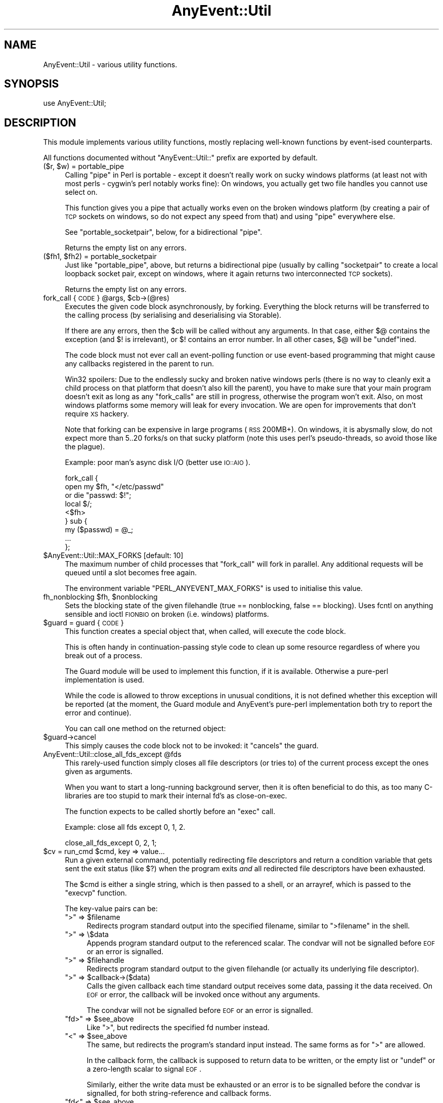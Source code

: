 .\" Automatically generated by Pod::Man 2.22 (Pod::Simple 3.07)
.\"
.\" Standard preamble:
.\" ========================================================================
.de Sp \" Vertical space (when we can't use .PP)
.if t .sp .5v
.if n .sp
..
.de Vb \" Begin verbatim text
.ft CW
.nf
.ne \\$1
..
.de Ve \" End verbatim text
.ft R
.fi
..
.\" Set up some character translations and predefined strings.  \*(-- will
.\" give an unbreakable dash, \*(PI will give pi, \*(L" will give a left
.\" double quote, and \*(R" will give a right double quote.  \*(C+ will
.\" give a nicer C++.  Capital omega is used to do unbreakable dashes and
.\" therefore won't be available.  \*(C` and \*(C' expand to `' in nroff,
.\" nothing in troff, for use with C<>.
.tr \(*W-
.ds C+ C\v'-.1v'\h'-1p'\s-2+\h'-1p'+\s0\v'.1v'\h'-1p'
.ie n \{\
.    ds -- \(*W-
.    ds PI pi
.    if (\n(.H=4u)&(1m=24u) .ds -- \(*W\h'-12u'\(*W\h'-12u'-\" diablo 10 pitch
.    if (\n(.H=4u)&(1m=20u) .ds -- \(*W\h'-12u'\(*W\h'-8u'-\"  diablo 12 pitch
.    ds L" ""
.    ds R" ""
.    ds C` ""
.    ds C' ""
'br\}
.el\{\
.    ds -- \|\(em\|
.    ds PI \(*p
.    ds L" ``
.    ds R" ''
'br\}
.\"
.\" Escape single quotes in literal strings from groff's Unicode transform.
.ie \n(.g .ds Aq \(aq
.el       .ds Aq '
.\"
.\" If the F register is turned on, we'll generate index entries on stderr for
.\" titles (.TH), headers (.SH), subsections (.SS), items (.Ip), and index
.\" entries marked with X<> in POD.  Of course, you'll have to process the
.\" output yourself in some meaningful fashion.
.ie \nF \{\
.    de IX
.    tm Index:\\$1\t\\n%\t"\\$2"
..
.    nr % 0
.    rr F
.\}
.el \{\
.    de IX
..
.\}
.\"
.\" Accent mark definitions (@(#)ms.acc 1.5 88/02/08 SMI; from UCB 4.2).
.\" Fear.  Run.  Save yourself.  No user-serviceable parts.
.    \" fudge factors for nroff and troff
.if n \{\
.    ds #H 0
.    ds #V .8m
.    ds #F .3m
.    ds #[ \f1
.    ds #] \fP
.\}
.if t \{\
.    ds #H ((1u-(\\\\n(.fu%2u))*.13m)
.    ds #V .6m
.    ds #F 0
.    ds #[ \&
.    ds #] \&
.\}
.    \" simple accents for nroff and troff
.if n \{\
.    ds ' \&
.    ds ` \&
.    ds ^ \&
.    ds , \&
.    ds ~ ~
.    ds /
.\}
.if t \{\
.    ds ' \\k:\h'-(\\n(.wu*8/10-\*(#H)'\'\h"|\\n:u"
.    ds ` \\k:\h'-(\\n(.wu*8/10-\*(#H)'\`\h'|\\n:u'
.    ds ^ \\k:\h'-(\\n(.wu*10/11-\*(#H)'^\h'|\\n:u'
.    ds , \\k:\h'-(\\n(.wu*8/10)',\h'|\\n:u'
.    ds ~ \\k:\h'-(\\n(.wu-\*(#H-.1m)'~\h'|\\n:u'
.    ds / \\k:\h'-(\\n(.wu*8/10-\*(#H)'\z\(sl\h'|\\n:u'
.\}
.    \" troff and (daisy-wheel) nroff accents
.ds : \\k:\h'-(\\n(.wu*8/10-\*(#H+.1m+\*(#F)'\v'-\*(#V'\z.\h'.2m+\*(#F'.\h'|\\n:u'\v'\*(#V'
.ds 8 \h'\*(#H'\(*b\h'-\*(#H'
.ds o \\k:\h'-(\\n(.wu+\w'\(de'u-\*(#H)/2u'\v'-.3n'\*(#[\z\(de\v'.3n'\h'|\\n:u'\*(#]
.ds d- \h'\*(#H'\(pd\h'-\w'~'u'\v'-.25m'\f2\(hy\fP\v'.25m'\h'-\*(#H'
.ds D- D\\k:\h'-\w'D'u'\v'-.11m'\z\(hy\v'.11m'\h'|\\n:u'
.ds th \*(#[\v'.3m'\s+1I\s-1\v'-.3m'\h'-(\w'I'u*2/3)'\s-1o\s+1\*(#]
.ds Th \*(#[\s+2I\s-2\h'-\w'I'u*3/5'\v'-.3m'o\v'.3m'\*(#]
.ds ae a\h'-(\w'a'u*4/10)'e
.ds Ae A\h'-(\w'A'u*4/10)'E
.    \" corrections for vroff
.if v .ds ~ \\k:\h'-(\\n(.wu*9/10-\*(#H)'\s-2\u~\d\s+2\h'|\\n:u'
.if v .ds ^ \\k:\h'-(\\n(.wu*10/11-\*(#H)'\v'-.4m'^\v'.4m'\h'|\\n:u'
.    \" for low resolution devices (crt and lpr)
.if \n(.H>23 .if \n(.V>19 \
\{\
.    ds : e
.    ds 8 ss
.    ds o a
.    ds d- d\h'-1'\(ga
.    ds D- D\h'-1'\(hy
.    ds th \o'bp'
.    ds Th \o'LP'
.    ds ae ae
.    ds Ae AE
.\}
.rm #[ #] #H #V #F C
.\" ========================================================================
.\"
.IX Title "AnyEvent::Util 3"
.TH AnyEvent::Util 3 "2012-04-08" "perl v5.10.1" "User Contributed Perl Documentation"
.\" For nroff, turn off justification.  Always turn off hyphenation; it makes
.\" way too many mistakes in technical documents.
.if n .ad l
.nh
.SH "NAME"
AnyEvent::Util \- various utility functions.
.SH "SYNOPSIS"
.IX Header "SYNOPSIS"
.Vb 1
\&   use AnyEvent::Util;
.Ve
.SH "DESCRIPTION"
.IX Header "DESCRIPTION"
This module implements various utility functions, mostly replacing
well-known functions by event-ised counterparts.
.PP
All functions documented without \f(CW\*(C`AnyEvent::Util::\*(C'\fR prefix are exported
by default.
.ie n .IP "($r, $w) = portable_pipe" 4
.el .IP "($r, \f(CW$w\fR) = portable_pipe" 4
.IX Item "($r, $w) = portable_pipe"
Calling \f(CW\*(C`pipe\*(C'\fR in Perl is portable \- except it doesn't really work on
sucky windows platforms (at least not with most perls \- cygwin's perl
notably works fine): On windows, you actually get two file handles you
cannot use select on.
.Sp
This function gives you a pipe that actually works even on the broken
windows platform (by creating a pair of \s-1TCP\s0 sockets on windows, so do not
expect any speed from that) and using \f(CW\*(C`pipe\*(C'\fR everywhere else.
.Sp
See \f(CW\*(C`portable_socketpair\*(C'\fR, below, for a bidirectional \*(L"pipe\*(R".
.Sp
Returns the empty list on any errors.
.ie n .IP "($fh1, $fh2) = portable_socketpair" 4
.el .IP "($fh1, \f(CW$fh2\fR) = portable_socketpair" 4
.IX Item "($fh1, $fh2) = portable_socketpair"
Just like \f(CW\*(C`portable_pipe\*(C'\fR, above, but returns a bidirectional pipe
(usually by calling \f(CW\*(C`socketpair\*(C'\fR to create a local loopback socket pair,
except on windows, where it again returns two interconnected \s-1TCP\s0 sockets).
.Sp
Returns the empty list on any errors.
.ie n .IP "fork_call { \s-1CODE\s0 } @args, $cb\->(@res)" 4
.el .IP "fork_call { \s-1CODE\s0 } \f(CW@args\fR, \f(CW$cb\fR\->(@res)" 4
.IX Item "fork_call { CODE } @args, $cb->(@res)"
Executes the given code block asynchronously, by forking. Everything the
block returns will be transferred to the calling process (by serialising and
deserialising via Storable).
.Sp
If there are any errors, then the \f(CW$cb\fR will be called without any
arguments. In that case, either \f(CW$@\fR contains the exception (and \f(CW$!\fR is
irrelevant), or \f(CW$!\fR contains an error number. In all other cases, \f(CW$@\fR
will be \f(CW\*(C`undef\*(C'\fRined.
.Sp
The code block must not ever call an event-polling function or use
event-based programming that might cause any callbacks registered in the
parent to run.
.Sp
Win32 spoilers: Due to the endlessly sucky and broken native windows
perls (there is no way to cleanly exit a child process on that platform
that doesn't also kill the parent), you have to make sure that your main
program doesn't exit as long as any \f(CW\*(C`fork_calls\*(C'\fR are still in progress,
otherwise the program won't exit. Also, on most windows platforms some
memory will leak for every invocation. We are open for improvements that
don't require \s-1XS\s0 hackery.
.Sp
Note that forking can be expensive in large programs (\s-1RSS\s0 200MB+). On
windows, it is abysmally slow, do not expect more than 5..20 forks/s on
that sucky platform (note this uses perl's pseudo-threads, so avoid those
like the plague).
.Sp
Example: poor man's async disk I/O (better use \s-1IO::AIO\s0).
.Sp
.Vb 9
\&   fork_call {
\&      open my $fh, "</etc/passwd"
\&         or die "passwd: $!";
\&      local $/;
\&      <$fh>
\&   } sub {
\&      my ($passwd) = @_;
\&      ...
\&   };
.Ve
.ie n .IP "$AnyEvent::Util::MAX_FORKS [default: 10]" 4
.el .IP "\f(CW$AnyEvent::Util::MAX_FORKS\fR [default: 10]" 4
.IX Item "$AnyEvent::Util::MAX_FORKS [default: 10]"
The maximum number of child processes that \f(CW\*(C`fork_call\*(C'\fR will fork in
parallel. Any additional requests will be queued until a slot becomes free
again.
.Sp
The environment variable \f(CW\*(C`PERL_ANYEVENT_MAX_FORKS\*(C'\fR is used to initialise
this value.
.ie n .IP "fh_nonblocking $fh, $nonblocking" 4
.el .IP "fh_nonblocking \f(CW$fh\fR, \f(CW$nonblocking\fR" 4
.IX Item "fh_nonblocking $fh, $nonblocking"
Sets the blocking state of the given filehandle (true == nonblocking,
false == blocking). Uses fcntl on anything sensible and ioctl \s-1FIONBIO\s0 on
broken (i.e. windows) platforms.
.ie n .IP "$guard = guard { \s-1CODE\s0 }" 4
.el .IP "\f(CW$guard\fR = guard { \s-1CODE\s0 }" 4
.IX Item "$guard = guard { CODE }"
This function creates a special object that, when called, will execute
the code block.
.Sp
This is often handy in continuation-passing style code to clean up some
resource regardless of where you break out of a process.
.Sp
The Guard module will be used to implement this function, if it is
available. Otherwise a pure-perl implementation is used.
.Sp
While the code is allowed to throw exceptions in unusual conditions, it is
not defined whether this exception will be reported (at the moment, the
Guard module and AnyEvent's pure-perl implementation both try to report
the error and continue).
.Sp
You can call one method on the returned object:
.ie n .IP "$guard\->cancel" 4
.el .IP "\f(CW$guard\fR\->cancel" 4
.IX Item "$guard->cancel"
This simply causes the code block not to be invoked: it \*(L"cancels\*(R" the
guard.
.ie n .IP "AnyEvent::Util::close_all_fds_except @fds" 4
.el .IP "AnyEvent::Util::close_all_fds_except \f(CW@fds\fR" 4
.IX Item "AnyEvent::Util::close_all_fds_except @fds"
This rarely-used function simply closes all file descriptors (or tries to)
of the current process except the ones given as arguments.
.Sp
When you want to start a long-running background server, then it is often
beneficial to do this, as too many C\-libraries are too stupid to mark
their internal fd's as close-on-exec.
.Sp
The function expects to be called shortly before an \f(CW\*(C`exec\*(C'\fR call.
.Sp
Example: close all fds except 0, 1, 2.
.Sp
.Vb 1
\&   close_all_fds_except 0, 2, 1;
.Ve
.ie n .IP "$cv = run_cmd $cmd, key => value..." 4
.el .IP "\f(CW$cv\fR = run_cmd \f(CW$cmd\fR, key => value..." 4
.IX Item "$cv = run_cmd $cmd, key => value..."
Run a given external command, potentially redirecting file descriptors and
return a condition variable that gets sent the exit status (like \f(CW$?\fR)
when the program exits \fIand\fR all redirected file descriptors have been
exhausted.
.Sp
The \f(CW$cmd\fR is either a single string, which is then passed to a shell, or
an arrayref, which is passed to the \f(CW\*(C`execvp\*(C'\fR function.
.Sp
The key-value pairs can be:
.RS 4
.ie n .IP """>"" => $filename" 4
.el .IP "``>'' => \f(CW$filename\fR" 4
.IX Item "> => $filename"
Redirects program standard output into the specified filename, similar to \f(CW\*(C`>filename\*(C'\fR in the shell.
.ie n .IP """>"" => \e$data" 4
.el .IP "``>'' => \e$data" 4
.IX Item "> => $data"
Appends program standard output to the referenced scalar. The condvar will
not be signalled before \s-1EOF\s0 or an error is signalled.
.ie n .IP """>"" => $filehandle" 4
.el .IP "``>'' => \f(CW$filehandle\fR" 4
.IX Item "> => $filehandle"
Redirects program standard output to the given filehandle (or actually its
underlying file descriptor).
.ie n .IP """>"" => $callback\->($data)" 4
.el .IP "``>'' => \f(CW$callback\fR\->($data)" 4
.IX Item "> => $callback->($data)"
Calls the given callback each time standard output receives some data,
passing it the data received. On \s-1EOF\s0 or error, the callback will be
invoked once without any arguments.
.Sp
The condvar will not be signalled before \s-1EOF\s0 or an error is signalled.
.ie n .IP """fd>"" => $see_above" 4
.el .IP "``fd>'' => \f(CW$see_above\fR" 4
.IX Item "fd> => $see_above"
Like \*(L">\*(R", but redirects the specified fd number instead.
.ie n .IP """<"" => $see_above" 4
.el .IP "``<'' => \f(CW$see_above\fR" 4
.IX Item "< => $see_above"
The same, but redirects the program's standard input instead. The same
forms as for \*(L">\*(R" are allowed.
.Sp
In the callback form, the callback is supposed to return data to be
written, or the empty list or \f(CW\*(C`undef\*(C'\fR or a zero-length scalar to signal
\&\s-1EOF\s0.
.Sp
Similarly, either the write data must be exhausted or an error is to be
signalled before the condvar is signalled, for both string-reference and
callback forms.
.ie n .IP """fd<"" => $see_above" 4
.el .IP "``fd<'' => \f(CW$see_above\fR" 4
.IX Item "fd< => $see_above"
Like \*(L"<\*(R", but redirects the specified file descriptor instead.
.ie n .IP "on_prepare => $cb" 4
.el .IP "on_prepare => \f(CW$cb\fR" 4
.IX Item "on_prepare => $cb"
Specify a callback that is executed just before the command is \f(CW\*(C`exec\*(C'\fR'ed,
in the child process. Be careful not to use any event handling or other
services not available in the child.
.Sp
This can be useful to set up the environment in special ways, such as
changing the priority of the command or manipulating signal handlers (e.g.
setting \f(CW\*(C`SIGINT\*(C'\fR to \f(CW\*(C`IGNORE\*(C'\fR).
.ie n .IP "close_all => $boolean" 4
.el .IP "close_all => \f(CW$boolean\fR" 4
.IX Item "close_all => $boolean"
When \f(CW\*(C`close_all\*(C'\fR is enabled (default is disabled), then all extra file
descriptors will be closed, except the ones that were redirected and \f(CW0\fR,
\&\f(CW1\fR and \f(CW2\fR.
.Sp
See \f(CW\*(C`close_all_fds_except\*(C'\fR for more details.
.IP "'$$' => \e$pid" 4
.IX Item "'$$' => $pid"
A reference to a scalar which will receive the \s-1PID\s0 of the newly-created
subprocess after \f(CW\*(C`run_cmd\*(C'\fR returns.
.Sp
Note the the \s-1PID\s0 might already have been recycled and used by an unrelated
process at the time \f(CW\*(C`run_cmd\*(C'\fR returns, so it's not useful to send
signals, use a unique key in data structures and so on.
.RE
.RS 4
.Sp
Example: run \f(CW\*(C`rm \-rf /\*(C'\fR, redirecting standard input, output and error to
\&\fI/dev/null\fR.
.Sp
.Vb 5
\&   my $cv = run_cmd [qw(rm \-rf /)],
\&      "<", "/dev/null",
\&      ">", "/dev/null",
\&      "2>", "/dev/null";
\&   $cv\->recv and die "d\*(Aqoh! something survived!"
.Ve
.Sp
Example: run \fIopenssl\fR and create a self-signed certificate and key,
storing them in \f(CW$cert\fR and \f(CW$key\fR. When finished, check the exit status
in the callback and print key and certificate.
.Sp
.Vb 9
\&   my $cv = run_cmd [qw(openssl req 
\&                     \-new \-nodes \-x509 \-days 3650
\&                     \-newkey rsa:2048 \-keyout /dev/fd/3
\&                     \-batch \-subj /CN=AnyEvent
\&                    )],
\&      "<", "/dev/null",
\&      ">" , \emy $cert,
\&      "3>", \emy $key,
\&      "2>", "/dev/null";
\&
\&   $cv\->cb (sub {
\&      shift\->recv and die "openssl failed";
\&
\&      print "$key\en$cert\en";
\&   });
.Ve
.RE
.ie n .IP "AnyEvent::Util::punycode_encode $string" 4
.el .IP "AnyEvent::Util::punycode_encode \f(CW$string\fR" 4
.IX Item "AnyEvent::Util::punycode_encode $string"
Punycode-encodes the given \f(CW$string\fR and returns its punycode form. Note
that uppercase letters are \fInot\fR casefolded \- you have to do that
yourself.
.Sp
Croaks when it cannot encode the string.
.ie n .IP "AnyEvent::Util::punycode_decode $string" 4
.el .IP "AnyEvent::Util::punycode_decode \f(CW$string\fR" 4
.IX Item "AnyEvent::Util::punycode_decode $string"
Tries to punycode-decode the given \f(CW$string\fR and return its unicode
form. Again, uppercase letters are not casefoled, you have to do that
yourself.
.Sp
Croaks when it cannot decode the string.
.ie n .IP "AnyEvent::Util::idn_nameprep $idn[, $display]" 4
.el .IP "AnyEvent::Util::idn_nameprep \f(CW$idn\fR[, \f(CW$display\fR]" 4
.IX Item "AnyEvent::Util::idn_nameprep $idn[, $display]"
Implements the \s-1IDNA\s0 nameprep normalisation algorithm. Or actually the
UTS#46 algorithm. Or maybe something similar \- reality is complicated
between \s-1IDNA2003\s0, UTS#46 and \s-1IDNA2008\s0. If \f(CW$display\fR is true then the name
is prepared for display, otherwise it is prepared for lookup (default).
.Sp
If you have no clue what this means, look at \f(CW\*(C`idn_to_ascii\*(C'\fR instead.
.Sp
This function is designed to avoid using a lot of resources \- it uses
about 1MB of \s-1RAM\s0 (most of this due to Unicode::Normalize). Also, names
that are already \*(L"simple\*(R" will only be checked for basic validity, without
the overhead of full nameprep processing.
.ie n .IP "$domainname = AnyEvent::Util::idn_to_ascii $idn" 4
.el .IP "\f(CW$domainname\fR = AnyEvent::Util::idn_to_ascii \f(CW$idn\fR" 4
.IX Item "$domainname = AnyEvent::Util::idn_to_ascii $idn"
Converts the given unicode string (\f(CW$idn\fR, international domain name,
e.g. \*(aeXX\*(aeXXe\*`XXa\*~XXi\*:XXi\*:XX) to a pure-ASCII domain name (this is usually
called the \*(L"\s-1IDN\s0 ToAscii\*(R" transform). This transformation is idempotent,
which means you can call it just in case and it will do the right thing.
.Sp
Unlike some other \*(L"ToAscii\*(R" implementations, this one works on full domain
names and should never fail \- if it cannot convert the name, then it will
return it unchanged.
.Sp
This function is an amalgam of \s-1IDNA2003\s0, UTS#46 and \s-1IDNA2008\s0 \- it tries to
be reasonably compatible to other implementations, reasonably secure, as
much as IDNs can be secure, and reasonably efficient when confronted with
IDNs that are already valid \s-1DNS\s0 names.
.ie n .IP "$idn = AnyEvent::Util::idn_to_unicode $idn" 4
.el .IP "\f(CW$idn\fR = AnyEvent::Util::idn_to_unicode \f(CW$idn\fR" 4
.IX Item "$idn = AnyEvent::Util::idn_to_unicode $idn"
Converts the given unicode string (\f(CW$idn\fR, international domain name,
e.g. \*(aeXX\*(aeXXe\*`XXa\*~XXi\*:XXi\*:XX, www.deliantra.net, www.xn\*(--l\-0ga.de) to
unicode form (this is usually called the \*(L"\s-1IDN\s0 ToUnicode\*(R" transform). This
transformation is idempotent, which means you can call it just in case and
it will do the right thing.
.Sp
Unlike some other \*(L"ToUnicode\*(R" implementations, this one works on full
domain names and should never fail \- if it cannot convert the name, then
it will return it unchanged.
.Sp
This function is an amalgam of \s-1IDNA2003\s0, UTS#46 and \s-1IDNA2008\s0 \- it tries to
be reasonably compatible to other implementations, reasonably secure, as
much as IDNs can be secure, and reasonably efficient when confronted with
IDNs that are already valid \s-1DNS\s0 names.
.Sp
At the moment, this function simply calls \f(CW\*(C`idn_nameprep $idn, 1\*(C'\fR,
returning its argument when that function fails.
.SH "AUTHOR"
.IX Header "AUTHOR"
.Vb 2
\& Marc Lehmann <schmorp@schmorp.de>
\& http://anyevent.schmorp.de
.Ve
